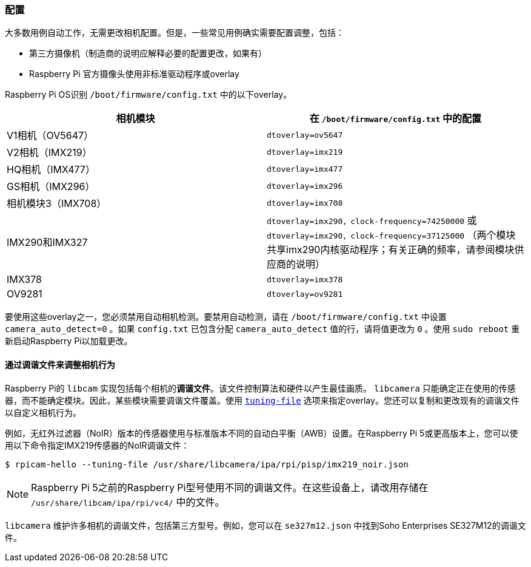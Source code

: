 [[configuration]]
=== 配置

大多数用例自动工作，无需更改相机配置。但是，一些常见用例确实需要配置调整，包括：

* 第三方摄像机（制造商的说明应解释必要的配置更改，如果有）

*  Raspberry Pi 官方摄像头使用非标准驱动程序或overlay

Raspberry Pi OS识别 `/boot/firmware/config.txt` 中的以下overlay。

|===
| 相机模块 | 在 `/boot/firmware/config.txt` 中的配置

| V1相机（OV5647）
|  `dtoverlay=ov5647` 

| V2相机（IMX219）
|  `dtoverlay=imx219` 

| HQ相机（IMX477）
|  `dtoverlay=imx477` 

| GS相机（IMX296）
| `dtoverlay=imx296`

| 相机模块3（IMX708）
|  `dtoverlay=imx708` 

| IMX290和IMX327
| `dtoverlay=imx290，clock-frequency=74250000` 或 `dtoverlay=imx290，clock-frequency=37125000` （两个模块共享imx290内核驱动程序；有关正确的频率，请参阅模块供应商的说明）

| IMX378
|  `dtoverlay=imx378` 

| OV9281
|  `dtoverlay=ov9281` 
|===

要使用这些overlay之一，您必须禁用自动相机检测。要禁用自动检测，请在 `/boot/firmware/config.txt` 中设置 `camera_auto_detect=0` 。如果 `config.txt` 已包含分配 `camera_auto_detect` 值的行，请将值更改为 `0` 。使用 `sudo reboot` 重新启动Raspberry Pi以加载更改。

[[tuning-files]]
==== 通过调谐文件来调整相机行为

Raspberry Pi的 `libcam` 实现包括每个相机的**调谐文件**。该文件控制算法和硬件以产生最佳画质。 `libcamera` 只能确定正在使用的传感器，而不能确定模块。因此，某些模块需要调谐文件覆盖。使用 xref:camera_software.adoc#tuning-file[`tuning-file`] 选项来指定overlay。您还可以复制和更改现有的调谐文件以自定义相机行为。

例如，无红外过滤器（NoIR）版本的传感器使用与标准版本不同的自动白平衡（AWB）设置。在Raspberry Pi 5或更高版本上，您可以使用以下命令指定IMX219传感器的NoIR调谐文件：

[source,console]
----
$ rpicam-hello --tuning-file /usr/share/libcamera/ipa/rpi/pisp/imx219_noir.json
----

NOTE: Raspberry Pi 5之前的Raspberry Pi型号使用不同的调谐文件。在这些设备上，请改用存储在 `/usr/share/libcam/ipa/rpi/vc4/` 中的文件。

`libcamera` 维护许多相机的调谐文件，包括第三方型号。例如，您可以在 `se327m12.json` 中找到Soho Enterprises SE327M12的调谐文件。
